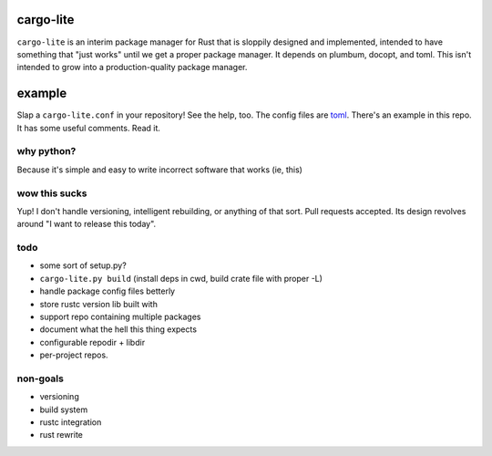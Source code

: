 cargo-lite
==========

``cargo-lite`` is an interim package manager for Rust that is sloppily
designed and implemented, intended to have something that "just works" until
we get a proper package manager. It depends on plumbum, docopt, and toml. This
isn't intended to grow into a production-quality package manager.

example
=======

Slap a ``cargo-lite.conf`` in your repository! See the help, too. The config
files are toml_. There's an example in this repo. It has some useful comments.
Read it.


why python?
-----------

Because it's simple and easy to write incorrect software that works (ie, this)

wow this sucks
--------------

Yup! I don't handle versioning, intelligent rebuilding, or anything of that
sort. Pull requests accepted. Its design revolves around "I want to release
this today".

todo
----

- some sort of setup.py?
- ``cargo-lite.py build`` (install deps in cwd, build crate file with proper
  -L)
- handle package config files betterly
- store rustc version lib built with
- support repo containing multiple packages
- document what the hell this thing expects
- configurable repodir + libdir
- per-project repos.

non-goals
---------

- versioning
- build system
- rustc integration
- rust rewrite

.. _toml: https://github.com/mojombo/toml
